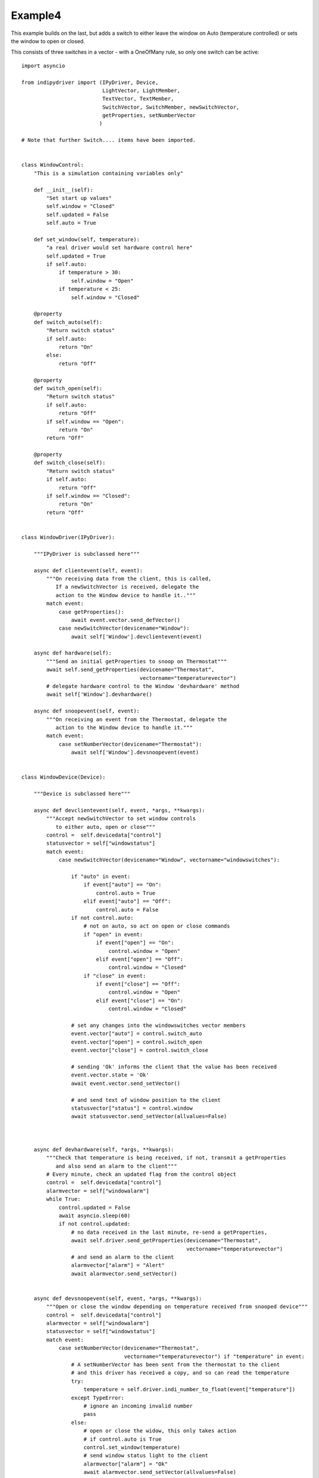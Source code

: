 Example4
========

This example builds on the last, but adds a switch to either leave the window on Auto (temperature controlled) or sets the window to open or closed.

This consists of three switches in a vector - with a OneOfMany rule, so only one switch can be active::


    import asyncio

    from indipydriver import (IPyDriver, Device,
                              LightVector, LightMember,
                              TextVector, TextMember,
                              SwitchVector, SwitchMember, newSwitchVector,
                              getProperties, setNumberVector
                             )

    # Note that further Switch.... items have been imported.


    class WindowControl:
        "This is a simulation containing variables only"

        def __init__(self):
            "Set start up values"
            self.window = "Closed"
            self.updated = False
            self.auto = True

        def set_window(self, temperature):
            "a real driver would set hardware control here"
            self.updated = True
            if self.auto:
                if temperature > 30:
                    self.window = "Open"
                if temperature < 25:
                    self.window = "Closed"

        @property
        def switch_auto(self):
            "Return switch status"
            if self.auto:
                return "On"
            else:
                return "Off"

        @property
        def switch_open(self):
            "Return switch status"
            if self.auto:
                return "Off"
            if self.window == "Open":
                return "On"
            return "Off"

        @property
        def switch_close(self):
            "Return switch status"
            if self.auto:
                return "Off"
            if self.window == "Closed":
                return "On"
            return "Off"


    class WindowDriver(IPyDriver):

        """IPyDriver is subclassed here"""

        async def clientevent(self, event):
            """On receiving data from the client, this is called,
               If a newSwitchVector is received, delegate the
               action to the Window device to handle it.."""
            match event:
                case getProperties():
                    await event.vector.send_defVector()
                case newSwitchVector(devicename="Window"):
                    await self['Window'].devclientevent(event)

        async def hardware(self):
            """Send an initial getProperties to snoop on Thermostat"""
            await self.send_getProperties(devicename="Thermostat",
                                          vectorname="temperaturevector")
            # delegate hardware control to the Window 'devhardware' method
            await self['Window'].devhardware()

        async def snoopevent(self, event):
            """On receiving an event from the Thermostat, delegate the
               action to the Window device to handle it."""
            match event:
                case setNumberVector(devicename="Thermostat"):
                    await self['Window'].devsnoopevent(event)


    class WindowDevice(Device):

        """Device is subclassed here"""

        async def devclientevent(self, event, *args, **kwargs):
            """Accept newSwitchVector to set window controls
               to either auto, open or close"""
            control =  self.devicedata["control"]
            statusvector = self["windowstatus"]
            match event:
                case newSwitchVector(devicename="Window", vectorname="windowswitches"):

                    if "auto" in event:
                        if event["auto"] == "On":
                            control.auto = True
                        elif event["auto"] == "Off":
                            control.auto = False
                    if not control.auto:
                        # not on auto, so act on open or close commands
                        if "open" in event:
                            if event["open"] == "On":
                                control.window = "Open"
                            elif event["open"] == "Off":
                                control.window = "Closed"
                        if "close" in event:
                            if event["close"] == "Off":
                                control.window = "Open"
                            elif event["close"] == "On":
                                control.window = "Closed"

                    # set any changes into the windowswitches vector members
                    event.vector["auto"] = control.switch_auto
                    event.vector["open"] = control.switch_open
                    event.vector["close"] = control.switch_close

                    # sending 'Ok' informs the client that the value has been received
                    event.vector.state = 'Ok'
                    await event.vector.send_setVector()

                    # and send text of window position to the client
                    statusvector["status"] = control.window
                    await statusvector.send_setVector(allvalues=False)



        async def devhardware(self, *args, **kwargs):
            """Check that temperature is being received, if not, transmit a getProperties
               and also send an alarm to the client"""
            # Every minute, check an updated flag from the control object
            control =  self.devicedata["control"]
            alarmvector = self["windowalarm"]
            while True:
                control.updated = False
                await asyncio.sleep(60)
                if not control.updated:
                    # no data received in the last minute, re-send a getProperties,
                    await self.driver.send_getProperties(devicename="Thermostat",
                                                         vectorname="temperaturevector")
                    # and send an alarm to the client
                    alarmvector["alarm"] = "Alert"
                    await alarmvector.send_setVector()


        async def devsnoopevent(self, event, *args, **kwargs):
            """Open or close the window depending on temperature received from snooped device"""
            control =  self.devicedata["control"]
            alarmvector = self["windowalarm"]
            statusvector = self["windowstatus"]
            match event:
                case setNumberVector(devicename="Thermostat",
                                     vectorname="temperaturevector") if "temperature" in event:
                    # A setNumberVector has been sent from the thermostat to the client
                    # and this driver has received a copy, and so can read the temperature
                    try:
                        temperature = self.driver.indi_number_to_float(event["temperature"])
                    except TypeError:
                        # ignore an incoming invalid number
                        pass
                    else:
                        # open or close the widow, this only takes action
                        # if control.auto is True
                        control.set_window(temperature)
                        # send window status light to the client
                        alarmvector["alarm"] = "Ok"
                        await alarmvector.send_setVector(allvalues=False)
                        # and send text of window position to the client
                        statusvector["status"] = control.window
                        await statusvector.send_setVector(allvalues=False)


    def make_driver():
        "Creates the driver"

        # create hardware object
        windowcontrol = WindowControl()

        alarm = LightMember(name="alarm", label="Reading thermostat", membervalue="Idle")
        windowalarm =  LightVector( name="windowalarm",
                                    label="Thermostat Status",
                                    group="Values",
                                    state="Ok",
                                    lightmembers=[alarm] )

        status = TextMember(name="status", label="Window position", membervalue=windowcontrol.window)
        windowstatus = TextVector(  name="windowstatus",
                                    label="Window Status",
                                    group="Values",
                                    perm="ro",
                                    state="Ok",
                                    textmembers=[status] )

        # create switch members and vector

        automember = SwitchMember(name="auto", label="Automatic", membervalue=windowcontrol.switch_auto)
        openmember = SwitchMember(name="open", label="Open", membervalue=windowcontrol.switch_open)
        closemember = SwitchMember(name="close", label="Close", membervalue=windowcontrol.switch_close)
        windowswitches = SwitchVector(  name="windowswitches",
                                        label="Window Control",
                                        group="Control",
                                        perm="rw",
                                        rule = "OneOfMany",
                                        state="Ok",
                                        switchmembers=[automember, openmember, closemember] )


        # create a WindowDevice (inherited from Device) with these vectors
        # and also containing the windowcontrol object, so it can call on its methods.
        window = WindowDevice( devicename="Window",
                               properties=[windowalarm, windowstatus, windowswitches],
                               control=windowcontrol )

        # the windowcontrol object is placed into dictionary window.devicedata with key 'control'

        # Create the WindowDriver (inherited from IPyDriver) containing this device
        windowdriver = WindowDriver(devices=[window])

        # and return the driver
        return windowdriver


    if __name__ == "__main__":

        driver = make_driver()
        asyncio.run(driver.asyncrun())
